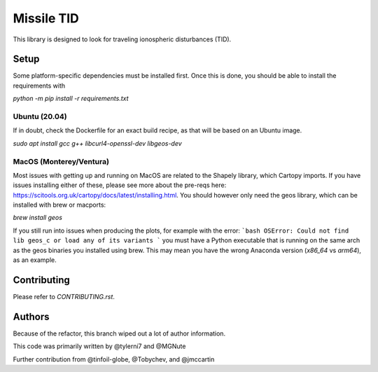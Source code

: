 ===========
Missile TID
===========

This library is designed to look for traveling ionospheric disturbances (TID).

Setup
-----

Some platform-specific dependencies must be installed first. Once this is done,
you should be able to install the requirements with

`python -m pip install -r requirements.txt`

Ubuntu (20.04)
~~~~~~~~~~~~~~

If in doubt, check the Dockerfile for an exact build recipe, as that will be 
based on an Ubuntu image.

`sudo apt install gcc g++ libcurl4-openssl-dev libgeos-dev`

MacOS (Monterey/Ventura)
~~~~~~~~~~~~~~~~~~~~~~~~

Most issues with getting up and running on MacOS are related to the Shapely
library, which Cartopy imports. If you have issues installing either of these, 
please see more about the pre-reqs here: https://scitools.org.uk/cartopy/docs/latest/installing.html.
You should however only need the geos library, which can be installed with brew or macports:

`brew install geos`

If you still run into issues when producing the plots, for example with the error:
```bash
OSError: Could not find lib geos_c or load any of its variants
```
you must have a Python executable that is running on the same arch as the geos binaries
you installed using brew. This may mean you have the wrong Anaconda version (`x86_64` vs `arm64`),
as an example.

Contributing
------------
Please refer to `CONTRIBUTING.rst`.

Authors
-------
Because of the refactor, this branch wiped out a lot of author information.

This code was primarily written by @tylerni7 and @MGNute

Further contribution from @tinfoil-globe, @Tobychev, and @jmccartin
